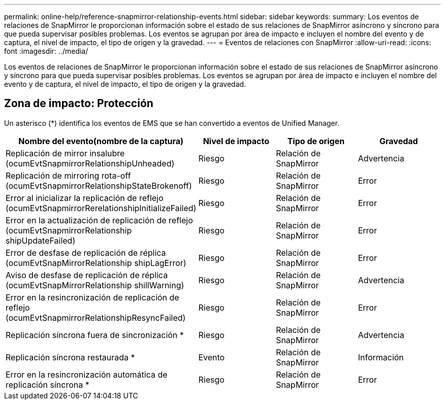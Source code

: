 ---
permalink: online-help/reference-snapmirror-relationship-events.html 
sidebar: sidebar 
keywords:  
summary: Los eventos de relaciones de SnapMirror le proporcionan información sobre el estado de sus relaciones de SnapMirror asíncrono y síncrono para que pueda supervisar posibles problemas. Los eventos se agrupan por área de impacto e incluyen el nombre del evento y de captura, el nivel de impacto, el tipo de origen y la gravedad. 
---
= Eventos de relaciones con SnapMirror
:allow-uri-read: 
:icons: font
:imagesdir: ../media/


[role="lead"]
Los eventos de relaciones de SnapMirror le proporcionan información sobre el estado de sus relaciones de SnapMirror asíncrono y síncrono para que pueda supervisar posibles problemas. Los eventos se agrupan por área de impacto e incluyen el nombre del evento y de captura, el nivel de impacto, el tipo de origen y la gravedad.



== Zona de impacto: Protección

Un asterisco (*) identifica los eventos de EMS que se han convertido a eventos de Unified Manager.

[cols="1a,1a,1a,1a"]
|===
| Nombre del evento(nombre de la captura) | Nivel de impacto | Tipo de origen | Gravedad 


 a| 
Replicación de mirror insalubre (ocumEvtSnapmirrorRelationshipUnheaded)
 a| 
Riesgo
 a| 
Relación de SnapMirror
 a| 
Advertencia



 a| 
Replicación de mirroring rota-off (ocumEvtSnapmirrorRelationshipStateBrokenoff)
 a| 
Riesgo
 a| 
Relación de SnapMirror
 a| 
Error



 a| 
Error al inicializar la replicación de reflejo (ocumEvtSnapmirrorRerelationshipInitializeFailed)
 a| 
Riesgo
 a| 
Relación de SnapMirror
 a| 
Error



 a| 
Error en la actualización de replicación de reflejo (ocumEvtSnapmirrorRelationship shipUpdateFailed)
 a| 
Riesgo
 a| 
Relación de SnapMirror
 a| 
Error



 a| 
Error de desfase de replicación de réplica (ocumEvtSnapMirrorRelationship shipLagError)
 a| 
Riesgo
 a| 
Relación de SnapMirror
 a| 
Error



 a| 
Aviso de desfase de replicación de réplica (ocumEvtSnapMirrorRelationship shillWarning)
 a| 
Riesgo
 a| 
Relación de SnapMirror
 a| 
Advertencia



 a| 
Error en la resincronización de replicación de reflejo (ocumEvtSnapmirrorRelationshipResyncFailed)
 a| 
Riesgo
 a| 
Relación de SnapMirror
 a| 
Error



 a| 
Replicación síncrona fuera de sincronización *
 a| 
Riesgo
 a| 
Relación de SnapMirror
 a| 
Advertencia



 a| 
Replicación síncrona restaurada *
 a| 
Evento
 a| 
Relación de SnapMirror
 a| 
Información



 a| 
Error en la resincronización automática de replicación síncrona *
 a| 
Riesgo
 a| 
Relación de SnapMirror
 a| 
Error

|===